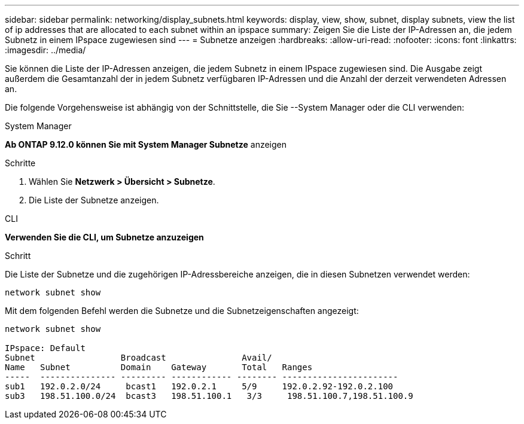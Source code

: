 ---
sidebar: sidebar 
permalink: networking/display_subnets.html 
keywords: display, view, show, subnet, display subnets, view the list of ip addresses that are allocated to each subnet within an ipspace 
summary: Zeigen Sie die Liste der IP-Adressen an, die jedem Subnetz in einem IPspace zugewiesen sind 
---
= Subnetze anzeigen
:hardbreaks:
:allow-uri-read: 
:nofooter: 
:icons: font
:linkattrs: 
:imagesdir: ../media/


[role="lead"]
Sie können die Liste der IP-Adressen anzeigen, die jedem Subnetz in einem IPspace zugewiesen sind. Die Ausgabe zeigt außerdem die Gesamtanzahl der in jedem Subnetz verfügbaren IP-Adressen und die Anzahl der derzeit verwendeten Adressen an.

Die folgende Vorgehensweise ist abhängig von der Schnittstelle, die Sie --System Manager oder die CLI verwenden:

[role="tabbed-block"]
====
.System Manager
--
*Ab ONTAP 9.12.0 können Sie mit System Manager Subnetze* anzeigen

.Schritte
. Wählen Sie *Netzwerk > Übersicht > Subnetze*.
. Die Liste der Subnetze anzeigen.


--
.CLI
--
*Verwenden Sie die CLI, um Subnetze anzuzeigen*

.Schritt
Die Liste der Subnetze und die zugehörigen IP-Adressbereiche anzeigen, die in diesen Subnetzen verwendet werden:

....
network subnet show
....
Mit dem folgenden Befehl werden die Subnetze und die Subnetzeigenschaften angezeigt:

....
network subnet show

IPspace: Default
Subnet                 Broadcast               Avail/
Name   Subnet          Domain    Gateway       Total   Ranges
-----  --------------- --------- ------------ -------- -----------------------
sub1   192.0.2.0/24     bcast1   192.0.2.1     5/9     192.0.2.92-192.0.2.100
sub3   198.51.100.0/24  bcast3   198.51.100.1   3/3     198.51.100.7,198.51.100.9
....
--
====